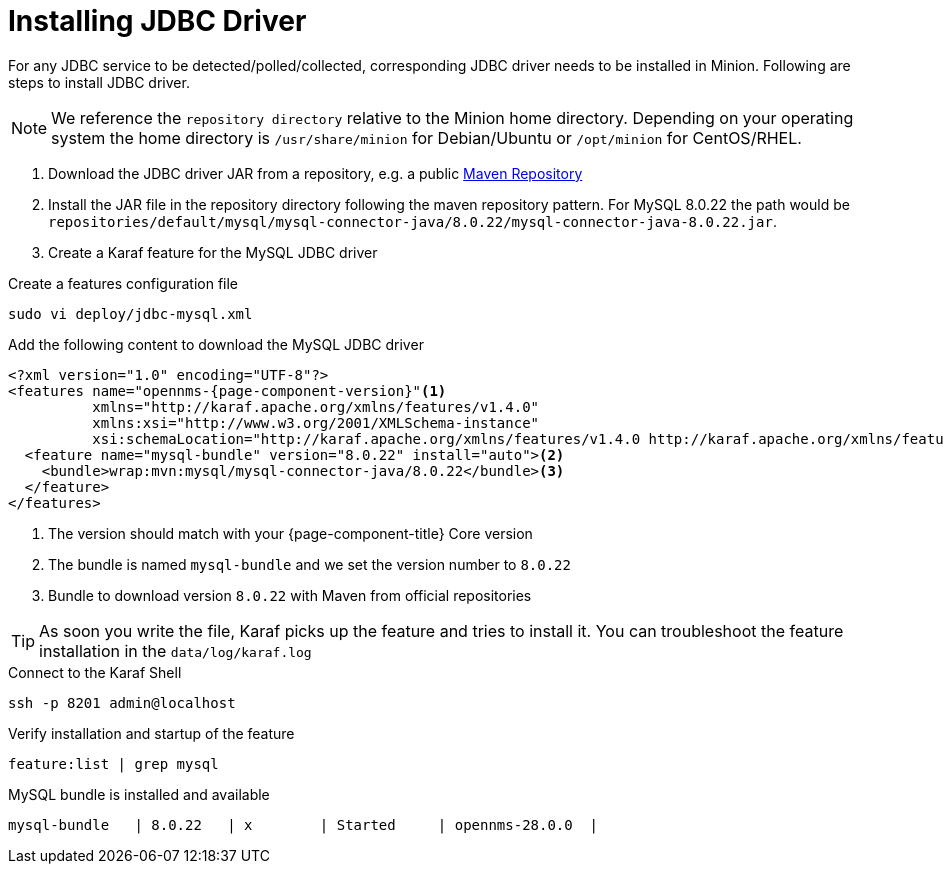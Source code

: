 = Installing JDBC Driver

For any JDBC service to be detected/polled/collected, corresponding JDBC driver needs to be installed in Minion.
Following are steps to install JDBC driver.

NOTE: We reference the `repository directory` relative to the Minion home directory.
      Depending on your operating system the home directory is `/usr/share/minion` for Debian/Ubuntu or `/opt/minion` for CentOS/RHEL.

1. Download the JDBC driver JAR from a repository, e.g. a public link:https://mvnrepository.com/artifact/mysql/mysql-connector-java/8.0.22[Maven Repository]
2. Install the JAR file in the repository directory following the maven repository pattern.
   For MySQL 8.0.22 the path would be `repositories/default/mysql/mysql-connector-java/8.0.22/mysql-connector-java-8.0.22.jar`.

3. Create a Karaf feature for the MySQL JDBC driver

.Create a features configuration file
[source, console]
----
sudo vi deploy/jdbc-mysql.xml
----

.Add the following content to download the MySQL JDBC driver
[source, jdbc-mysql.xml]
[subs="verbatim,attributes"]
-----
<?xml version="1.0" encoding="UTF-8"?>
<features name="opennms-{page-component-version}"<1>
          xmlns="http://karaf.apache.org/xmlns/features/v1.4.0"
          xmlns:xsi="http://www.w3.org/2001/XMLSchema-instance"
          xsi:schemaLocation="http://karaf.apache.org/xmlns/features/v1.4.0 http://karaf.apache.org/xmlns/features/v1.4.0">
  <feature name="mysql-bundle" version="8.0.22" install="auto"><2>
    <bundle>wrap:mvn:mysql/mysql-connector-java/8.0.22</bundle><3>
  </feature>
</features>
-----

<1> The version should match with your {page-component-title} Core version
<2> The bundle is named `mysql-bundle` and we set the version number to `8.0.22`
<3> Bundle to download version `8.0.22` with Maven from official repositories

TIP: As soon you write the file, Karaf picks up the feature and tries to install it.
     You can troubleshoot the feature installation in the `data/log/karaf.log`

.Connect to the Karaf Shell
[source,console]
----
ssh -p 8201 admin@localhost
----

.Verify installation and startup of the feature
[source, karaf]
----
feature:list | grep mysql
----

.MySQL bundle is installed and available
[source, output]
----
mysql-bundle   | 8.0.22   | x        | Started     | opennms-28.0.0  |
----
